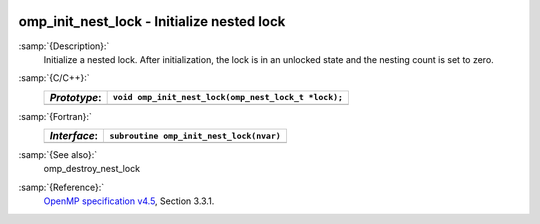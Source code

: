   .. _omp_init_nest_lock:

omp_init_nest_lock - Initialize nested lock
*******************************************

:samp:`{Description}:`
  Initialize a nested lock.  After initialization, the lock is in
  an unlocked state and the nesting count is set to zero.

:samp:`{C/C++}:`
  ============  ===================================================
  *Prototype*:  ``void omp_init_nest_lock(omp_nest_lock_t *lock);``
  ============  ===================================================
  ============  ===================================================

:samp:`{Fortran}:`
  ============  ====================================================
  *Interface*:  ``subroutine omp_init_nest_lock(nvar)``
  ============  ====================================================
                ``integer(omp_nest_lock_kind), intent(out) :: nvar``
  ============  ====================================================

:samp:`{See also}:`
  omp_destroy_nest_lock

:samp:`{Reference}:`
  `OpenMP specification v4.5 <https://www.openmp.org>`_, Section 3.3.1.

